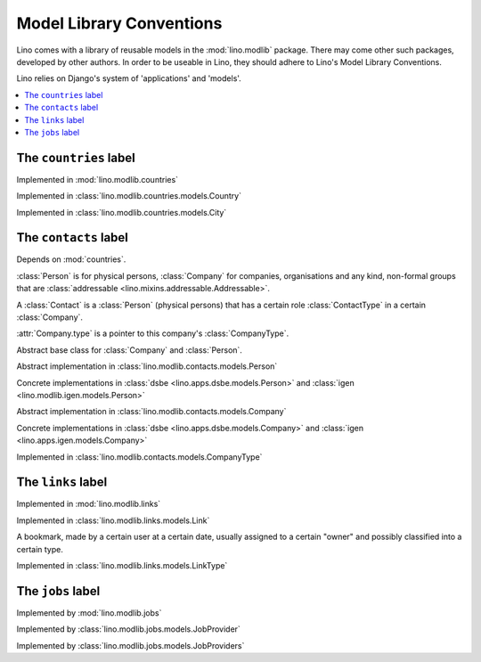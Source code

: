 =========================
Model Library Conventions
=========================

Lino comes with a library of reusable models in the 
:mod:`lino.modlib` package.
There may come other such packages, developed by other authors. 
In order to be useable in Lino, 
they should adhere to Lino's 
Model Library Conventions.

Lino relies on Django's system of 'applications' and 'models'.

.. contents::
  :depth: 2
  :local:



The ``countries`` label
-----------------------

.. module:: countries

Implemented in :mod:`lino.modlib.countries`

.. class:: Country

Implemented in :class:`lino.modlib.countries.models.Country`


.. class:: City

Implemented in :class:`lino.modlib.countries.models.City`



The ``contacts`` label
----------------------

.. module:: contacts

Depends on :mod:`countries`.

:class:`Person` is for physical persons,
:class:`Company` for companies, organisations and any kind, non-formal groups that are 
:class:`addressable <lino.mixins.addressable.Addressable>`.

A :class:`Contact` is a :class:`Person` (physical persons) 
that has a certain role :class:`ContactType` 
in a certain :class:`Company`. 
  
:attr:`Company.type` is a pointer to this company's :class:`CompanyType`.

.. class:: Contact

Abstract base class for :class:`Company` and :class:`Person`.

.. class:: Person

  Abstract implementation in 
  :class:`lino.modlib.contacts.models.Person`
  
  Concrete implementations in 
  :class:`dsbe <lino.apps.dsbe.models.Person>`
  and :class:`igen <lino.modlib.igen.models.Person>`


.. class:: Company

  Abstract implementation in 
  :class:`lino.modlib.contacts.models.Company`
  
  Concrete implementations in 
  :class:`dsbe <lino.apps.dsbe.models.Company>`
  and :class:`igen <lino.apps.igen.models.Company>`

.. class:: ContactType

  .. attribute:: name
  
    the string displayed in comboboxes when selecting a ContactType.
    Also used at "in seiner Eigenschaft als ..." in document templates for contracts.
  
  .. attribute:: name_fr
  
    The optional french version of :attr:`name`.
    See :doc:`/topics/babel`.
  
.. class:: CompanyType

  Implemented in :class:`lino.modlib.contacts.models.CompanyType`
  
  .. attribute:: abbr
  
    The usual abbreviation. Used to build default string representation.
    
  .. attribute:: name
  
    Used to build default string representation.
  
  .. attribute:: contract_type
    
      Only :doc:`/dsbe/index`.
      
      The default ContractType to apply on contracts with a company of this CompanyType.



The ``links`` label
-------------------

.. module:: links

Implemented in :mod:`lino.modlib.links`

.. class:: Link

  Implemented in :class:`lino.modlib.links.models.Link`
  
  A bookmark, made by a certain user at a certain date, usually assigned 
  to a certain "owner" and possibly classified into a certain type.


.. class:: LinkType

  Implemented in :class:`lino.modlib.links.models.LinkType`


The ``jobs`` label
------------------

.. module:: jobs

Implemented by :mod:`lino.modlib.jobs`

.. class::  JobProvider

Implemented by :class:`lino.modlib.jobs.models.JobProvider`
  
.. class::  JobProviders

Implemented by :class:`lino.modlib.jobs.models.JobProviders`


